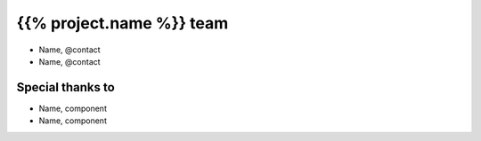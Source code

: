 =========================
{{% project.name %}} team
=========================

- Name, @contact
- Name, @contact

Special thanks to
-----------------

- Name, component
- Name, component
